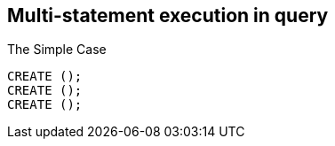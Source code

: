 == Multi-statement execution in query

.The Simple Case
[source,cypher]
----
CREATE ();
CREATE ();
CREATE ();
----
